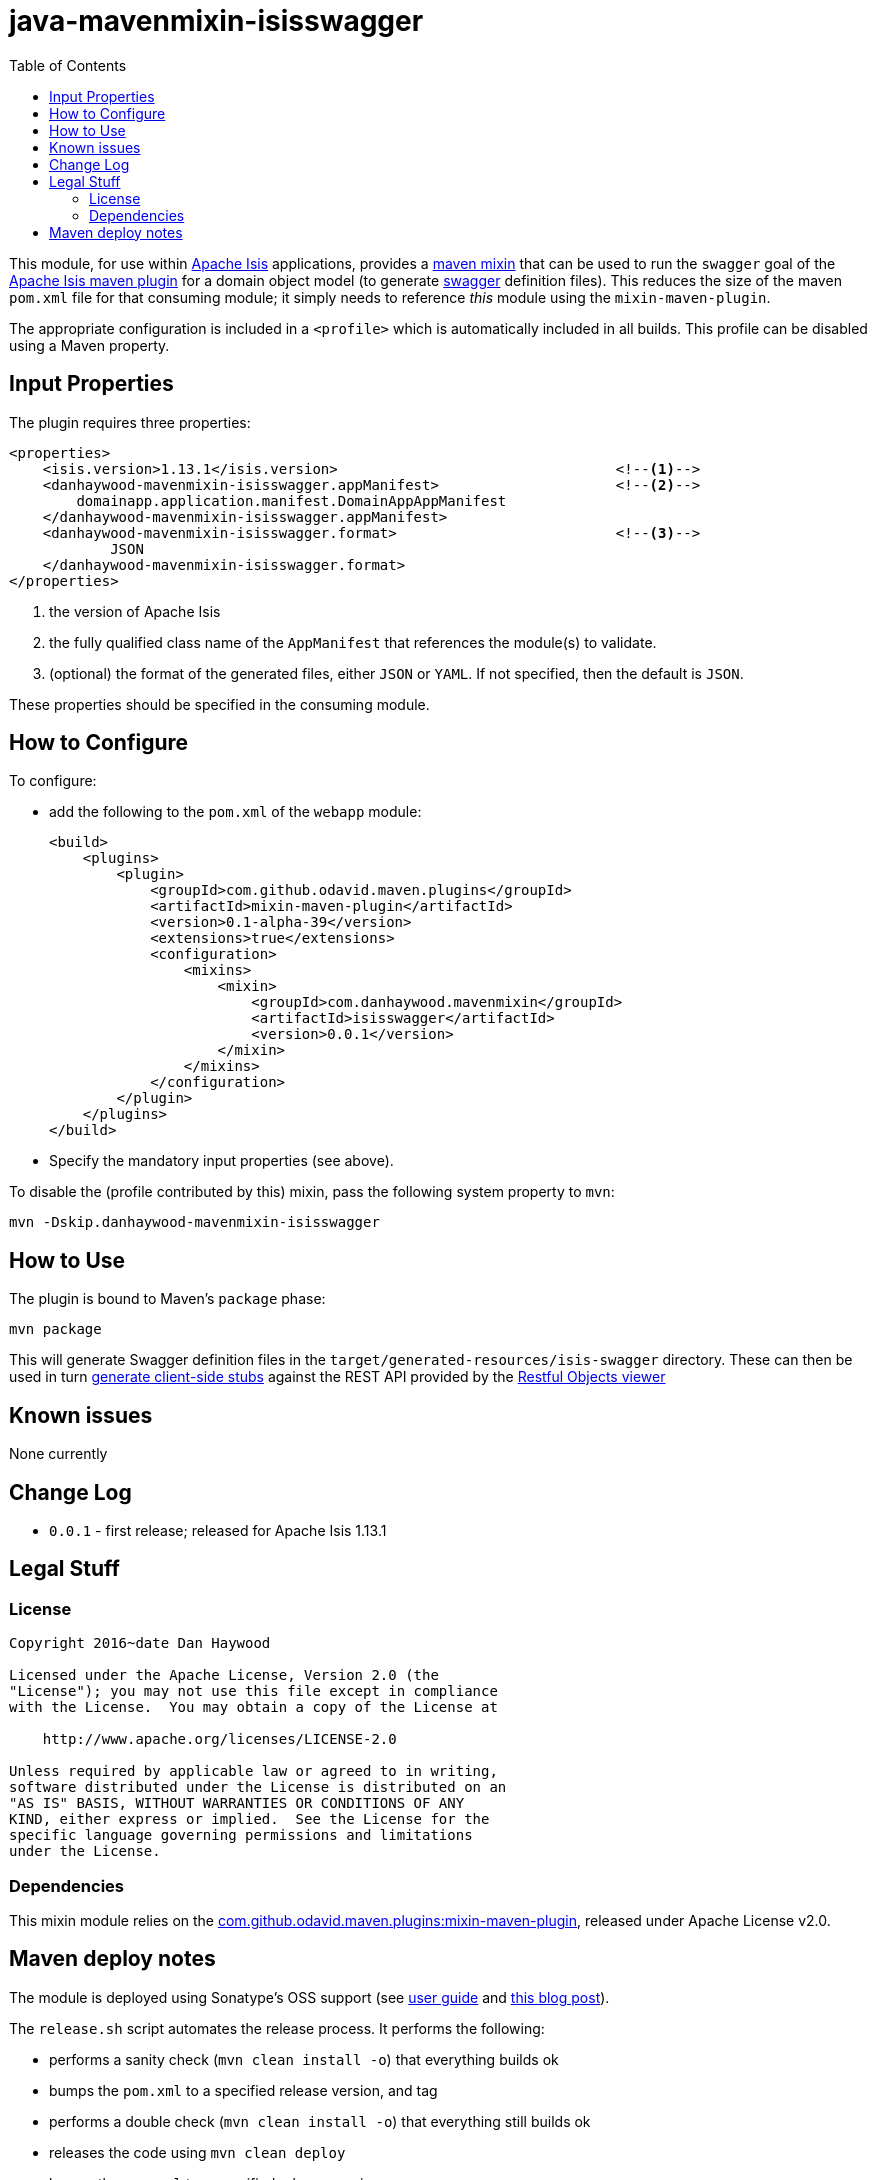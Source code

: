 = java-mavenmixin-isisswagger
:_imagesdir: ./
:toc:


This module, for use within link:http://isis.apache.org[Apache Isis] applications, provides a link:https://github.com/odavid/maven-plugins[maven mixin] that can be used to run the `swagger` goal of the link:http://isis.apache.org/guides/rgmvn.html[Apache Isis maven plugin] for a domain object model (to generate link:http://swagger.io/[swagger] definition files).
This reduces the size of the maven `pom.xml` file for that consuming module; it simply needs to reference _this_ module using the `mixin-maven-plugin`.

The appropriate configuration is included in a `<profile>` which is automatically included in all builds.
This profile can be disabled using a Maven property.


== Input Properties

The plugin requires three properties:

[source,xml]
----
<properties>
    <isis.version>1.13.1</isis.version>                                 <!--1-->	
    <danhaywood-mavenmixin-isisswagger.appManifest>                     <!--2-->
        domainapp.application.manifest.DomainAppAppManifest
    </danhaywood-mavenmixin-isisswagger.appManifest>
    <danhaywood-mavenmixin-isisswagger.format>                          <!--3-->
	    JSON
    </danhaywood-mavenmixin-isisswagger.format>
</properties>
----
<1> the version of Apache Isis
<2> the fully qualified class name of the `AppManifest` that references the module(s) to validate.
<3> (optional) the format of the generated files, either `JSON` or `YAML`.
    If not specified, then the default is `JSON`.

These properties should be specified in the consuming module.



== How to Configure

To configure:

* add the following to the `pom.xml` of the `webapp` module: +
+
[source,xml]
----
<build>
    <plugins>
        <plugin>
            <groupId>com.github.odavid.maven.plugins</groupId>
            <artifactId>mixin-maven-plugin</artifactId>
            <version>0.1-alpha-39</version>
            <extensions>true</extensions>
            <configuration>
                <mixins>
                    <mixin>
                        <groupId>com.danhaywood.mavenmixin</groupId>
                        <artifactId>isisswagger</artifactId>
                        <version>0.0.1</version>
                    </mixin>
                </mixins>
            </configuration>
        </plugin>
    </plugins>
</build>
----

* Specify the mandatory input properties (see above).


To disable the (profile contributed by this) mixin, pass the following system property to `mvn`:

[source,bash]
----
mvn -Dskip.danhaywood-mavenmixin-isisswagger
----


== How to Use


The plugin is bound to Maven's `package` phase:

[source,bash]
----
mvn package
----

This will generate Swagger definition files in the `target/generated-resources/isis-swagger` directory.
These can then be used in turn link:http://swagger.io/swagger-codegen/[generate client-side stubs] against the REST API provided by the link:http://isis.apache.org/guides/ugvro.html[Restful Objects viewer]



== Known issues

None currently



== Change Log

* `0.0.1` - first release; released for Apache Isis 1.13.1




== Legal Stuff

=== License

[source]
----
Copyright 2016~date Dan Haywood

Licensed under the Apache License, Version 2.0 (the
"License"); you may not use this file except in compliance
with the License.  You may obtain a copy of the License at

    http://www.apache.org/licenses/LICENSE-2.0

Unless required by applicable law or agreed to in writing,
software distributed under the License is distributed on an
"AS IS" BASIS, WITHOUT WARRANTIES OR CONDITIONS OF ANY
KIND, either express or implied.  See the License for the
specific language governing permissions and limitations
under the License.
----



=== Dependencies

This mixin module relies on the link:https://github.com/odavid/maven-plugins[com.github.odavid.maven.plugins:mixin-maven-plugin], released under Apache License v2.0.



== Maven deploy notes

The module is deployed using Sonatype's OSS support (see
http://central.sonatype.org/pages/apache-maven.html[user guide] and http://www.danhaywood.com/2013/07/11/deploying-artifacts-to-maven-central-repo/[this blog post]).

The `release.sh` script automates the release process.
It performs the following:

* performs a sanity check (`mvn clean install -o`) that everything builds ok
* bumps the `pom.xml` to a specified release version, and tag
* performs a double check (`mvn clean install -o`) that everything still builds ok
* releases the code using `mvn clean deploy`
* bumps the `pom.xml` to a specified release version

For example:

[source]
----
sh release.sh 0.0.1 \
              0.0.2-SNAPSHOT \
              dan@haywood-associates.co.uk \
              "this is not really my passphrase"
----

where

* `$1` is the release version
* `$2` is the snapshot version
* `$3` is the email of the secret key (`~/.gnupg/secring.gpg`) to use for signing
* `$4` is the corresponding passphrase for that secret key.

Other ways of specifying the key and passphrase are available, see the ``pgp-maven-plugin``'s
http://kohsuke.org/pgp-maven-plugin/secretkey.html[documentation]).

If the script completes successfully, then push changes:

[source]
----
git push origin master
git push origin 0.0.1
----

If the script fails to complete, then identify the cause, perform a `git reset --hard` to start over and fix the issue before trying again.
Note that in the `dom`'s `pom.xml` the `nexus-staging-maven-plugin` has the `autoReleaseAfterClose` setting set to `true` (to automatically stage, close and the release the repo).
You may want to set this to `false` if debugging an issue.

According to Sonatype's guide, it takes about 10 minutes to sync, but up to 2 hours to update http://search.maven.org[search].
